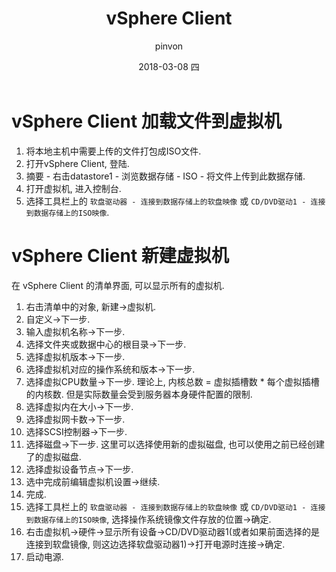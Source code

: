 #+TITLE:       vSphere Client
#+AUTHOR:      pinvon
#+EMAIL:       pinvon@ubuntu
#+DATE:        2018-03-08 四
#+URI:         /blog/%y/%m/%d/vsphere-client-加载文件到虚拟机
#+KEYWORDS:    <TODO: insert your keywords here>
#+TAGS:        利器
#+LANGUAGE:    en
#+OPTIONS:     H:3 num:nil toc:nil \n:nil ::t |:t ^:nil -:nil f:t *:t <:t
#+DESCRIPTION: <TODO: insert your description here>

* vSphere Client 加载文件到虚拟机

1. 将本地主机中需要上传的文件打包成ISO文件.
2. 打开vSphere Client, 登陆.
3. 摘要 - 右击datastore1 - 浏览数据存储 - ISO - 将文件上传到此数据存储.
4. 打开虚拟机, 进入控制台.
5. 选择工具栏上的 =软盘驱动器 - 连接到数据存储上的软盘映像= 或 =CD/DVD驱动1 - 连接到数据存储上的ISO映像=.

* vSphere Client 新建虚拟机

在 vSphere Client 的清单界面, 可以显示所有的虚拟机.

1. 右击清单中的对象, 新建->虚拟机.
2. 自定义->下一步.
3. 输入虚拟机名称->下一步.
4. 选择文件夹或数据中心的根目录->下一步.
5. 选择虚拟机版本->下一步.
6. 选择虚拟机对应的操作系统和版本->下一步.
7. 选择虚拟CPU数量->下一步. 理论上, 内核总数 = 虚拟插槽数 * 每个虚拟插槽的内核数. 但是实际数量会受到服务器本身硬件配置的限制.
8. 选择虚拟内在大小->下一步.
9. 选择虚拟网卡数->下一步.
10. 选择SCSI控制器->下一步.
11. 选择磁盘->下一步. 这里可以选择使用新的虚拟磁盘, 也可以使用之前已经创建了的虚拟磁盘.
12. 选择虚拟设备节点->下一步.
13. 选中完成前编辑虚拟机设置->继续.
14. 完成.
15. 选择工具栏上的 =软盘驱动器 - 连接到数据存储上的软盘映像= 或 =CD/DVD驱动1 - 连接到数据存储上的ISO映像=, 选择操作系统镜像文件存放的位置->确定.
16. 右击虚拟机->硬件->显示所有设备->CD/DVD驱动器1(或者如果前面选择的是连接到软盘镜像, 则这边选择软盘驱动器1)->打开电源时连接->确定.
17. 启动电源.
